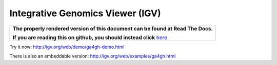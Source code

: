Integrative Genomics Viewer (IGV)
=================================

.. comment: begin: goto-read-the-docs

.. container:: visible-only-on-github

   +-----------------------------------------------------------------------------------+
   | **The properly rendered version of this document can be found at Read The Docs.** |
   |                                                                                   |
   | **If you are reading this on github, you should instead click** `here`__.         |
   +-----------------------------------------------------------------------------------+

.. _RenderedVersion: http://googlegenomics.readthedocs.org/en/latest/use_cases/browse_genomic_data/igv.html

__ RenderedVersion_

.. comment: end: goto-read-the-docs

Try it now: http://igv.org/web/demo/ga4gh-demo.html

There is also an embeddable version: http://igv.org/web/examples/ga4gh.html
